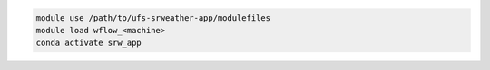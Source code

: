.. code-block:: console

   module use /path/to/ufs-srweather-app/modulefiles
   module load wflow_<machine>
   conda activate srw_app


